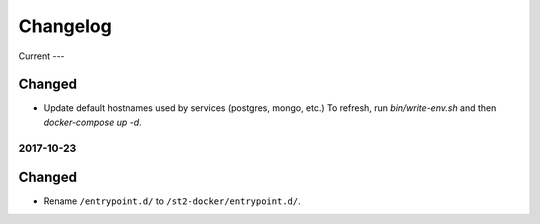Changelog
=========

Current
---

Changed
~~~~~~~

* Update default hostnames used by services (postgres, mongo, etc.)
  To refresh, run `bin/write-env.sh` and then `docker-compose up -d`.

2017-10-23
----------

Changed
~~~~~~~

* Rename ``/entrypoint.d/`` to ``/st2-docker/entrypoint.d/``.
